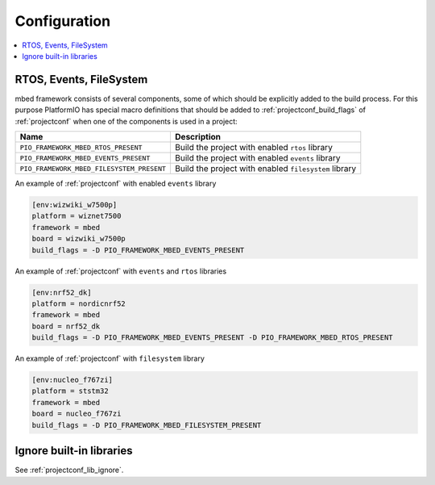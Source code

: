 ..  Copyright (c) 2014-present PlatformIO <contact@platformio.org>
    Licensed under the Apache License, Version 2.0 (the "License");
    you may not use this file except in compliance with the License.
    You may obtain a copy of the License at
       http://www.apache.org/licenses/LICENSE-2.0
    Unless required by applicable law or agreed to in writing, software
    distributed under the License is distributed on an "AS IS" BASIS,
    WITHOUT WARRANTIES OR CONDITIONS OF ANY KIND, either express or implied.
    See the License for the specific language governing permissions and
    limitations under the License.

Configuration
-------------

.. contents::
    :local:

RTOS, Events, FileSystem
~~~~~~~~~~~~~~~~~~~~~~~~

mbed framework consists of several components, some of which should be
explicitly added to the build process. For this purpose PlatformIO has special
macro definitions that should be added to :ref:`projectconf_build_flags` of
:ref:`projectconf` when one of the components is used in a project:

.. list-table::
    :header-rows:  1

    * - Name
      - Description

    * - ``PIO_FRAMEWORK_MBED_RTOS_PRESENT``
      - Build the project with enabled ``rtos`` library

    * - ``PIO_FRAMEWORK_MBED_EVENTS_PRESENT``
      - Build the project with enabled ``events`` library

    * - ``PIO_FRAMEWORK_MBED_FILESYSTEM_PRESENT``
      - Build the project with enabled ``filesystem`` library

An example of :ref:`projectconf` with enabled ``events`` library

.. code-block:: ini

    [env:wizwiki_w7500p]
    platform = wiznet7500
    framework = mbed
    board = wizwiki_w7500p
    build_flags = -D PIO_FRAMEWORK_MBED_EVENTS_PRESENT


An example of :ref:`projectconf` with ``events`` and ``rtos`` libraries

.. code-block:: ini

    [env:nrf52_dk]
    platform = nordicnrf52
    framework = mbed
    board = nrf52_dk
    build_flags = -D PIO_FRAMEWORK_MBED_EVENTS_PRESENT -D PIO_FRAMEWORK_MBED_RTOS_PRESENT

An example of :ref:`projectconf` with ``filesystem`` library

.. code-block:: ini

    [env:nucleo_f767zi]
    platform = ststm32
    framework = mbed
    board = nucleo_f767zi
    build_flags = -D PIO_FRAMEWORK_MBED_FILESYSTEM_PRESENT

Ignore built-in libraries
~~~~~~~~~~~~~~~~~~~~~~~~~

See :ref:`projectconf_lib_ignore`.
